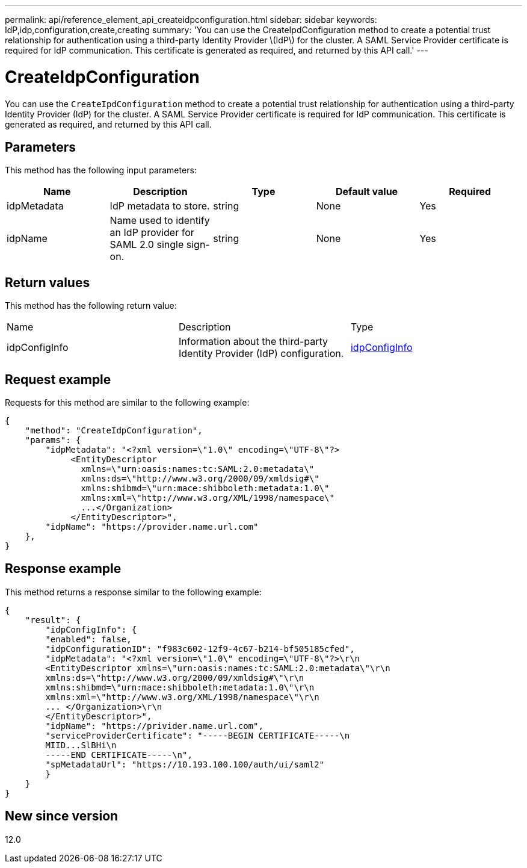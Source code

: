 ---
permalink: api/reference_element_api_createidpconfiguration.html
sidebar: sidebar
keywords: IdP,idp,configuration,create,creating
summary: 'You can use the CreateIpdConfiguration method to create a potential trust relationship for authentication using a third-party Identity Provider \(IdP\) for the cluster. A SAML Service Provider certificate is required for IdP communication. This certificate is generated as required, and returned by this API call.'
---

= CreateIdpConfiguration
:icons: font
:imagesdir: ../media/

[.lead]
You can use the `CreateIpdConfiguration` method to create a potential trust relationship for authentication using a third-party Identity Provider (IdP) for the cluster. A SAML Service Provider certificate is required for IdP communication. This certificate is generated as required, and returned by this API call.

== Parameters

This method has the following input parameters:

[options="header"]
|===
|Name |Description |Type |Default value |Required
a|
idpMetadata
a|
IdP metadata to store.
a|
string
a|
None
a|
Yes
a|
idpName
a|
Name used to identify an IdP provider for SAML 2.0 single sign-on.
a|
string
a|
None
a|
Yes
|===

== Return values

This method has the following return value:

|===
|Name |Description |Type
a|
idpConfigInfo
a|
Information about the third-party Identity Provider (IdP) configuration.
a|
link:reference_element_api_idpconfiginfo.html[idpConfigInfo]
|===

== Request example

Requests for this method are similar to the following example:

----
{
    "method": "CreateIdpConfiguration",
    "params": {
        "idpMetadata": "<?xml version=\"1.0\" encoding=\"UTF-8\"?>
             <EntityDescriptor
               xmlns=\"urn:oasis:names:tc:SAML:2.0:metadata\"
               xmlns:ds=\"http://www.w3.org/2000/09/xmldsig#\"
               xmlns:shibmd=\"urn:mace:shibboleth:metadata:1.0\"
               xmlns:xml=\"http://www.w3.org/XML/1998/namespace\"
               ...</Organization>
             </EntityDescriptor>",
        "idpName": "https://provider.name.url.com"
    },
}
----

== Response example

This method returns a response similar to the following example:

----
{
    "result": {
        "idpConfigInfo": {
        "enabled": false,
        "idpConfigurationID": "f983c602-12f9-4c67-b214-bf505185cfed",
        "idpMetadata": "<?xml version=\"1.0\" encoding=\"UTF-8\"?>\r\n
        <EntityDescriptor xmlns=\"urn:oasis:names:tc:SAML:2.0:metadata\"\r\n
        xmlns:ds=\"http://www.w3.org/2000/09/xmldsig#\"\r\n
        xmlns:shibmd=\"urn:mace:shibboleth:metadata:1.0\"\r\n
        xmlns:xml=\"http://www.w3.org/XML/1998/namespace\"\r\n
        ... </Organization>\r\n
        </EntityDescriptor>",
        "idpName": "https://privider.name.url.com",
        "serviceProviderCertificate": "-----BEGIN CERTIFICATE-----\n
        MIID...SlBHi\n
        -----END CERTIFICATE-----\n",
        "spMetadataUrl": "https://10.193.100.100/auth/ui/saml2"
        }
    }
}
----

== New since version

12.0
